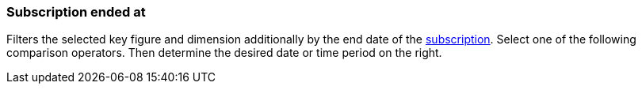=== Subscription ended at

Filters the selected key figure and dimension additionally by the end date of the xref:orders:subscription.adoc[subscription].
Select one of the following comparison operators. Then determine the desired date or time period on the right.
